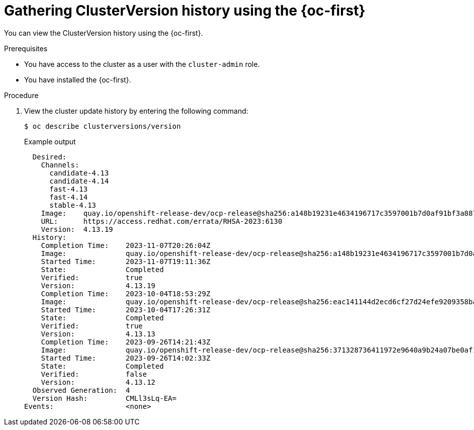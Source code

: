 // Module included in the following assemblies:
//
// * updating/troubleshooting_updates/gathering-data-cluster-update.adoc

:_mod-docs-content-type: PROCEDURE
[id="gathering-clusterversion-history-cli_{context}"]
= Gathering ClusterVersion history using the {oc-first}

You can view the ClusterVersion history using the {oc-first}.

.Prerequisites
* You have access to the cluster as a user with the `cluster-admin` role.
* You have installed the {oc-first}.

.Procedure

. View the cluster update history by entering the following command:
+
[source,terminal]
----
$ oc describe clusterversions/version
----
+
.Example output
[source,terminal]
----
  Desired:
    Channels:
      candidate-4.13
      candidate-4.14
      fast-4.13
      fast-4.14
      stable-4.13
    Image:    quay.io/openshift-release-dev/ocp-release@sha256:a148b19231e4634196717c3597001b7d0af91bf3a887c03c444f59d9582864f4
    URL:      https://access.redhat.com/errata/RHSA-2023:6130
    Version:  4.13.19
  History:
    Completion Time:    2023-11-07T20:26:04Z
    Image:              quay.io/openshift-release-dev/ocp-release@sha256:a148b19231e4634196717c3597001b7d0af91bf3a887c03c444f59d9582864f4
    Started Time:       2023-11-07T19:11:36Z
    State:              Completed
    Verified:           true
    Version:            4.13.19
    Completion Time:    2023-10-04T18:53:29Z
    Image:              quay.io/openshift-release-dev/ocp-release@sha256:eac141144d2ecd6cf27d24efe9209358ba516da22becc5f0abc199d25a9cfcec
    Started Time:       2023-10-04T17:26:31Z
    State:              Completed
    Verified:           true
    Version:            4.13.13
    Completion Time:    2023-09-26T14:21:43Z
    Image:              quay.io/openshift-release-dev/ocp-release@sha256:371328736411972e9640a9b24a07be0af16880863e1c1ab8b013f9984b4ef727
    Started Time:       2023-09-26T14:02:33Z
    State:              Completed
    Verified:           false
    Version:            4.13.12
  Observed Generation:  4
  Version Hash:         CMLl3sLq-EA=
Events:                 <none>
----
